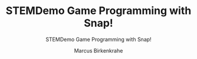 #+TITLE:STEMDemo Game Programming with Snap! 
#+AUTHOR:Marcus Birkenkrahe
#+SUBTITLE:STEMDemo Game Programming with Snap! 
#+STARTUP:overview hideblocks indent
#+OPTIONS: toc:nil num:nil ^:nil
